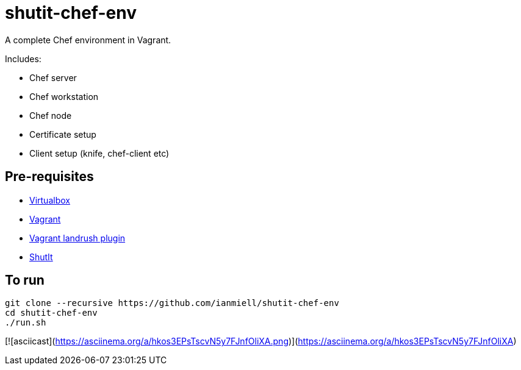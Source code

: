 # shutit-chef-env

A complete Chef environment in Vagrant. 

Includes:

- Chef server
- Chef workstation
- Chef node
- Certificate setup
- Client setup (knife, chef-client etc)

## Pre-requisites

- https://www.virtualbox.org/wiki/Downloads[Virtualbox]
- https://www.vagrantup.com[Vagrant]
- https://github.com/vagrant-landrush/landrush#installation[Vagrant landrush plugin]
- https://ianmiell.github.io/shutit[ShutIt]

## To run

----
git clone --recursive https://github.com/ianmiell/shutit-chef-env
cd shutit-chef-env
./run.sh
----


[![asciicast](https://asciinema.org/a/hkos3EPsTscvN5y7FJnfOliXA.png)](https://asciinema.org/a/hkos3EPsTscvN5y7FJnfOliXA)
